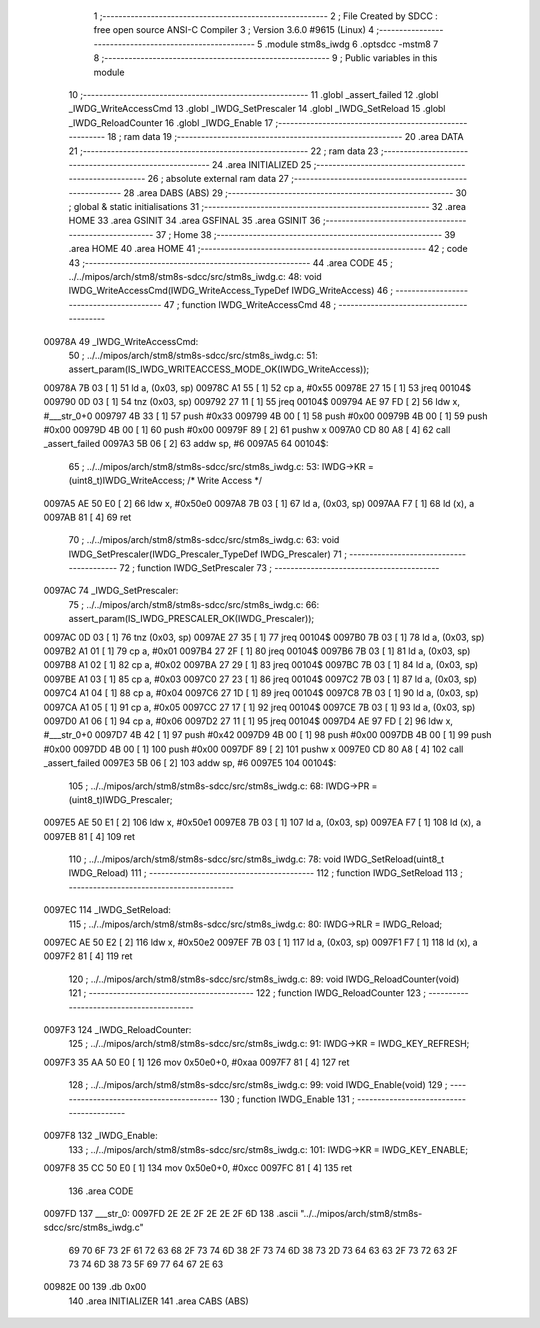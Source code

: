                                       1 ;--------------------------------------------------------
                                      2 ; File Created by SDCC : free open source ANSI-C Compiler
                                      3 ; Version 3.6.0 #9615 (Linux)
                                      4 ;--------------------------------------------------------
                                      5 	.module stm8s_iwdg
                                      6 	.optsdcc -mstm8
                                      7 	
                                      8 ;--------------------------------------------------------
                                      9 ; Public variables in this module
                                     10 ;--------------------------------------------------------
                                     11 	.globl _assert_failed
                                     12 	.globl _IWDG_WriteAccessCmd
                                     13 	.globl _IWDG_SetPrescaler
                                     14 	.globl _IWDG_SetReload
                                     15 	.globl _IWDG_ReloadCounter
                                     16 	.globl _IWDG_Enable
                                     17 ;--------------------------------------------------------
                                     18 ; ram data
                                     19 ;--------------------------------------------------------
                                     20 	.area DATA
                                     21 ;--------------------------------------------------------
                                     22 ; ram data
                                     23 ;--------------------------------------------------------
                                     24 	.area INITIALIZED
                                     25 ;--------------------------------------------------------
                                     26 ; absolute external ram data
                                     27 ;--------------------------------------------------------
                                     28 	.area DABS (ABS)
                                     29 ;--------------------------------------------------------
                                     30 ; global & static initialisations
                                     31 ;--------------------------------------------------------
                                     32 	.area HOME
                                     33 	.area GSINIT
                                     34 	.area GSFINAL
                                     35 	.area GSINIT
                                     36 ;--------------------------------------------------------
                                     37 ; Home
                                     38 ;--------------------------------------------------------
                                     39 	.area HOME
                                     40 	.area HOME
                                     41 ;--------------------------------------------------------
                                     42 ; code
                                     43 ;--------------------------------------------------------
                                     44 	.area CODE
                                     45 ;	../../mipos/arch/stm8/stm8s-sdcc/src/stm8s_iwdg.c: 48: void IWDG_WriteAccessCmd(IWDG_WriteAccess_TypeDef IWDG_WriteAccess)
                                     46 ;	-----------------------------------------
                                     47 ;	 function IWDG_WriteAccessCmd
                                     48 ;	-----------------------------------------
      00978A                         49 _IWDG_WriteAccessCmd:
                                     50 ;	../../mipos/arch/stm8/stm8s-sdcc/src/stm8s_iwdg.c: 51: assert_param(IS_IWDG_WRITEACCESS_MODE_OK(IWDG_WriteAccess));
      00978A 7B 03            [ 1]   51 	ld	a, (0x03, sp)
      00978C A1 55            [ 1]   52 	cp	a, #0x55
      00978E 27 15            [ 1]   53 	jreq	00104$
      009790 0D 03            [ 1]   54 	tnz	(0x03, sp)
      009792 27 11            [ 1]   55 	jreq	00104$
      009794 AE 97 FD         [ 2]   56 	ldw	x, #___str_0+0
      009797 4B 33            [ 1]   57 	push	#0x33
      009799 4B 00            [ 1]   58 	push	#0x00
      00979B 4B 00            [ 1]   59 	push	#0x00
      00979D 4B 00            [ 1]   60 	push	#0x00
      00979F 89               [ 2]   61 	pushw	x
      0097A0 CD 80 A8         [ 4]   62 	call	_assert_failed
      0097A3 5B 06            [ 2]   63 	addw	sp, #6
      0097A5                         64 00104$:
                                     65 ;	../../mipos/arch/stm8/stm8s-sdcc/src/stm8s_iwdg.c: 53: IWDG->KR = (uint8_t)IWDG_WriteAccess; /* Write Access */
      0097A5 AE 50 E0         [ 2]   66 	ldw	x, #0x50e0
      0097A8 7B 03            [ 1]   67 	ld	a, (0x03, sp)
      0097AA F7               [ 1]   68 	ld	(x), a
      0097AB 81               [ 4]   69 	ret
                                     70 ;	../../mipos/arch/stm8/stm8s-sdcc/src/stm8s_iwdg.c: 63: void IWDG_SetPrescaler(IWDG_Prescaler_TypeDef IWDG_Prescaler)
                                     71 ;	-----------------------------------------
                                     72 ;	 function IWDG_SetPrescaler
                                     73 ;	-----------------------------------------
      0097AC                         74 _IWDG_SetPrescaler:
                                     75 ;	../../mipos/arch/stm8/stm8s-sdcc/src/stm8s_iwdg.c: 66: assert_param(IS_IWDG_PRESCALER_OK(IWDG_Prescaler));
      0097AC 0D 03            [ 1]   76 	tnz	(0x03, sp)
      0097AE 27 35            [ 1]   77 	jreq	00104$
      0097B0 7B 03            [ 1]   78 	ld	a, (0x03, sp)
      0097B2 A1 01            [ 1]   79 	cp	a, #0x01
      0097B4 27 2F            [ 1]   80 	jreq	00104$
      0097B6 7B 03            [ 1]   81 	ld	a, (0x03, sp)
      0097B8 A1 02            [ 1]   82 	cp	a, #0x02
      0097BA 27 29            [ 1]   83 	jreq	00104$
      0097BC 7B 03            [ 1]   84 	ld	a, (0x03, sp)
      0097BE A1 03            [ 1]   85 	cp	a, #0x03
      0097C0 27 23            [ 1]   86 	jreq	00104$
      0097C2 7B 03            [ 1]   87 	ld	a, (0x03, sp)
      0097C4 A1 04            [ 1]   88 	cp	a, #0x04
      0097C6 27 1D            [ 1]   89 	jreq	00104$
      0097C8 7B 03            [ 1]   90 	ld	a, (0x03, sp)
      0097CA A1 05            [ 1]   91 	cp	a, #0x05
      0097CC 27 17            [ 1]   92 	jreq	00104$
      0097CE 7B 03            [ 1]   93 	ld	a, (0x03, sp)
      0097D0 A1 06            [ 1]   94 	cp	a, #0x06
      0097D2 27 11            [ 1]   95 	jreq	00104$
      0097D4 AE 97 FD         [ 2]   96 	ldw	x, #___str_0+0
      0097D7 4B 42            [ 1]   97 	push	#0x42
      0097D9 4B 00            [ 1]   98 	push	#0x00
      0097DB 4B 00            [ 1]   99 	push	#0x00
      0097DD 4B 00            [ 1]  100 	push	#0x00
      0097DF 89               [ 2]  101 	pushw	x
      0097E0 CD 80 A8         [ 4]  102 	call	_assert_failed
      0097E3 5B 06            [ 2]  103 	addw	sp, #6
      0097E5                        104 00104$:
                                    105 ;	../../mipos/arch/stm8/stm8s-sdcc/src/stm8s_iwdg.c: 68: IWDG->PR = (uint8_t)IWDG_Prescaler;
      0097E5 AE 50 E1         [ 2]  106 	ldw	x, #0x50e1
      0097E8 7B 03            [ 1]  107 	ld	a, (0x03, sp)
      0097EA F7               [ 1]  108 	ld	(x), a
      0097EB 81               [ 4]  109 	ret
                                    110 ;	../../mipos/arch/stm8/stm8s-sdcc/src/stm8s_iwdg.c: 78: void IWDG_SetReload(uint8_t IWDG_Reload)
                                    111 ;	-----------------------------------------
                                    112 ;	 function IWDG_SetReload
                                    113 ;	-----------------------------------------
      0097EC                        114 _IWDG_SetReload:
                                    115 ;	../../mipos/arch/stm8/stm8s-sdcc/src/stm8s_iwdg.c: 80: IWDG->RLR = IWDG_Reload;
      0097EC AE 50 E2         [ 2]  116 	ldw	x, #0x50e2
      0097EF 7B 03            [ 1]  117 	ld	a, (0x03, sp)
      0097F1 F7               [ 1]  118 	ld	(x), a
      0097F2 81               [ 4]  119 	ret
                                    120 ;	../../mipos/arch/stm8/stm8s-sdcc/src/stm8s_iwdg.c: 89: void IWDG_ReloadCounter(void)
                                    121 ;	-----------------------------------------
                                    122 ;	 function IWDG_ReloadCounter
                                    123 ;	-----------------------------------------
      0097F3                        124 _IWDG_ReloadCounter:
                                    125 ;	../../mipos/arch/stm8/stm8s-sdcc/src/stm8s_iwdg.c: 91: IWDG->KR = IWDG_KEY_REFRESH;
      0097F3 35 AA 50 E0      [ 1]  126 	mov	0x50e0+0, #0xaa
      0097F7 81               [ 4]  127 	ret
                                    128 ;	../../mipos/arch/stm8/stm8s-sdcc/src/stm8s_iwdg.c: 99: void IWDG_Enable(void)
                                    129 ;	-----------------------------------------
                                    130 ;	 function IWDG_Enable
                                    131 ;	-----------------------------------------
      0097F8                        132 _IWDG_Enable:
                                    133 ;	../../mipos/arch/stm8/stm8s-sdcc/src/stm8s_iwdg.c: 101: IWDG->KR = IWDG_KEY_ENABLE;
      0097F8 35 CC 50 E0      [ 1]  134 	mov	0x50e0+0, #0xcc
      0097FC 81               [ 4]  135 	ret
                                    136 	.area CODE
      0097FD                        137 ___str_0:
      0097FD 2E 2E 2F 2E 2E 2F 6D   138 	.ascii "../../mipos/arch/stm8/stm8s-sdcc/src/stm8s_iwdg.c"
             69 70 6F 73 2F 61 72
             63 68 2F 73 74 6D 38
             2F 73 74 6D 38 73 2D
             73 64 63 63 2F 73 72
             63 2F 73 74 6D 38 73
             5F 69 77 64 67 2E 63
      00982E 00                     139 	.db 0x00
                                    140 	.area INITIALIZER
                                    141 	.area CABS (ABS)
